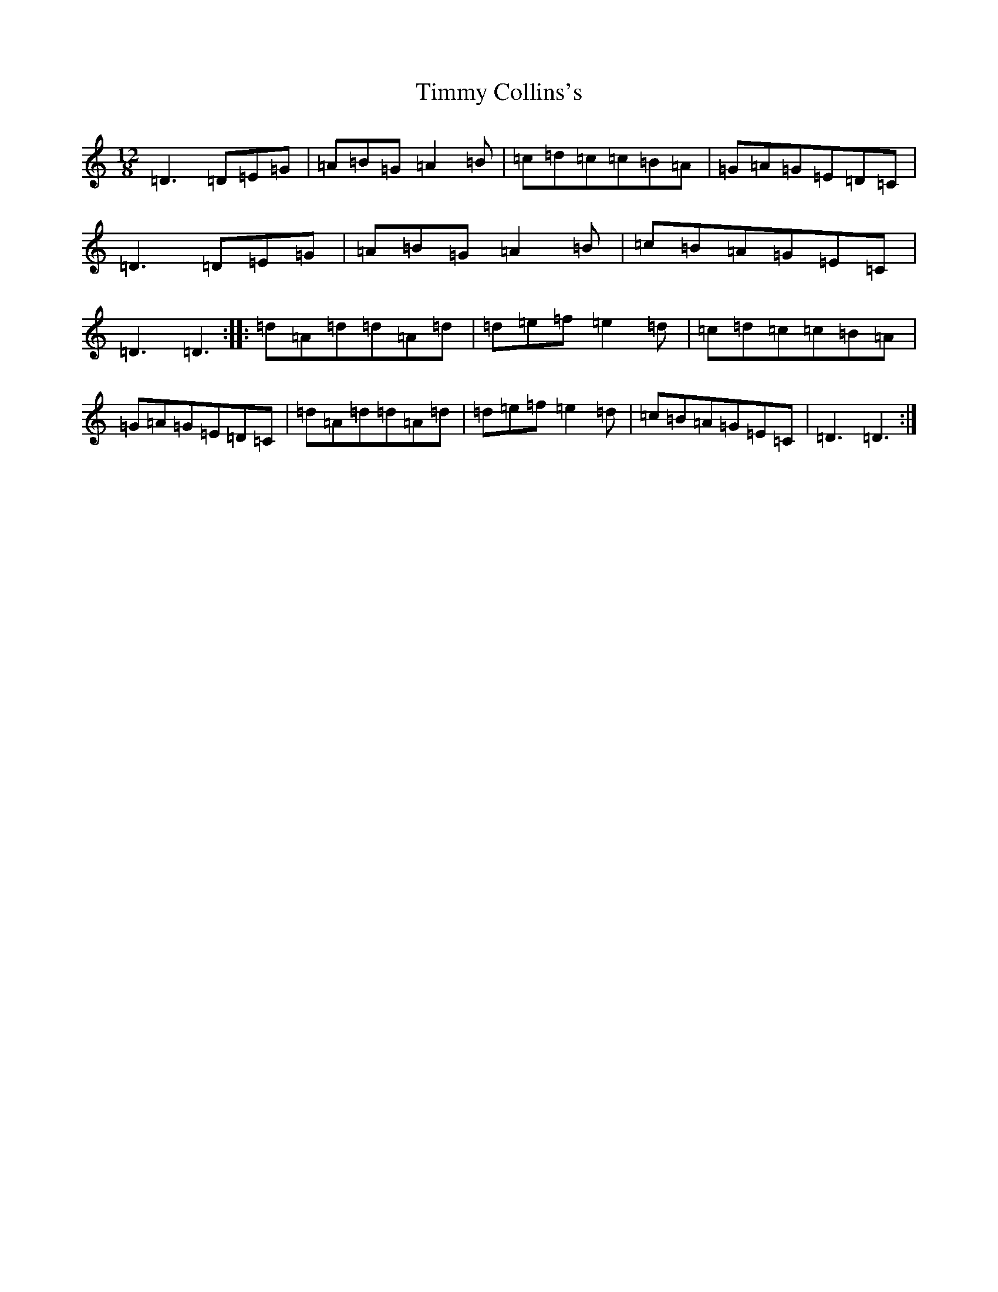 X: 9479
T: Timmy Collins's
S: https://thesession.org/tunes/16608#setting31571
Z: G Major
R: slide
M: 12/8
L: 1/8
K: C Major
=D3=D=E=G|=A=B=G=A2=B|=c=d=c=c=B=A|=G=A=G=E=D=C|=D3=D=E=G|=A=B=G=A2=B|=c=B=A=G=E=C|=D3=D3:||:=d=A=d=d=A=d|=d=e=f=e2=d|=c=d=c=c=B=A|=G=A=G=E=D=C|=d=A=d=d=A=d|=d=e=f=e2=d|=c=B=A=G=E=C|=D3=D3:|